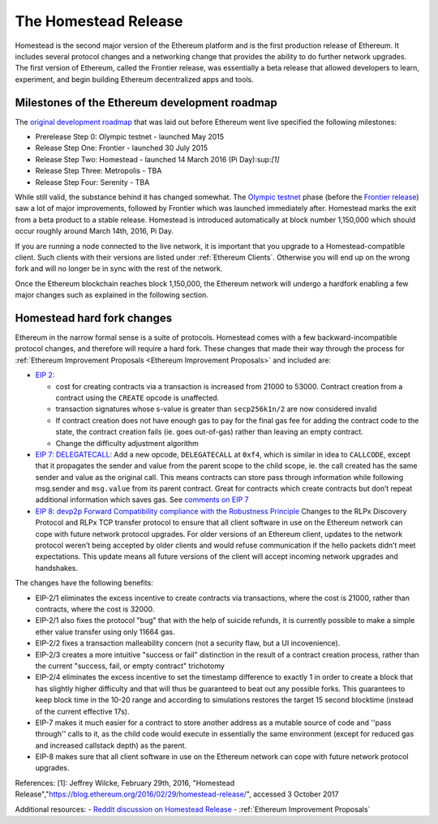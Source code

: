 ********************************************************************************
The Homestead Release
********************************************************************************

Homestead is the second major version of the Ethereum platform and is the first production release of Ethereum. It includes several protocol changes and a networking change that provides the ability to do further network upgrades. The first version of Ethereum, called the Frontier release, was essentially a beta release that allowed developers to learn, experiment, and begin building Ethereum decentralized apps and tools. 

Milestones of the Ethereum development roadmap
-----------------------------------------------

The `original development roadmap <https://blog.ethereum.org/2015/03/03/ethereum-launch-process/>`_ that was laid out before Ethereum went live specified the following milestones:

* Prerelease Step 0: Olympic testnet - launched May 2015
* Release Step One: Frontier - launched 30 July 2015
* Release Step Two: Homestead - launched 14 March 2016 (Pi Day):sup:`[1]`
* Release Step Three: Metropolis - TBA
* Release Step Four: Serenity - TBA


While still valid, the substance behind it has changed somewhat.
The `Olympic testnet <olympic-testnet>`_ phase (before the `Frontier release <history-of-ethereum.html#the-ethereum-frontier-launch>`_) saw a lot of major improvements, followed by Frontier which was launched immediately after. Homestead marks the exit from a beta product to a stable release.
Homestead is introduced automatically at block number 1,150,000 which should occur roughly around March 14th, 2016, Pi Day.

If you are running a node connected to the live network, it is important that you upgrade to a Homestead-compatible client. Such clients with their versions are listed under :ref:`Ethereum Clients`. Otherwise you will end up on the wrong fork and will no longer be in sync with the rest of the network.

Once the Ethereum blockchain reaches block 1,150,000, the Ethereum network will undergo a hardfork enabling a few major changes such as explained in the following section.

.. _homestead-hard-fork-changes:

Homestead hard fork changes
----------------------------------
Ethereum in the narrow formal sense is a suite of protocols.
Homestead comes with a few backward-incompatible protocol changes, and therefore will require a hard fork. These changes that made their way through the process for :ref:`Ethereum Improvement Proposals <Ethereum Improvement Proposals>` and included are:

* `EIP 2: <https://github.com/ethereum/EIPs/blob/master/EIPS/eip-2.mediawiki>`_

  * cost for creating contracts via a transaction is increased from 21000 to 53000. Contract creation from a contract using the ``CREATE`` opcode is unaffected.
  * transaction signatures whose s-value is greater than ``secp256k1n/2`` are now considered invalid
  * If contract creation does not have enough gas to pay for the final gas fee for adding the contract code to the state, the contract creation fails (ie. goes out-of-gas) rather than leaving an empty contract.
  * Change the difficulty adjustment algorithm
* `EIP 7: DELEGATECALL <https://github.com/ethereum/EIPs/blob/master/EIPS/eip-7.md>`_: Add a new opcode, ``DELEGATECALL`` at ``0xf4``, which is similar in idea to ``CALLCODE``, except that it propagates the sender and value from the parent scope to the child scope, ie. the call created has the same sender and value as the original call. This means contracts can store pass through information while following msg.sender and ``msg.value`` from its parent contract. Great for contracts which create contracts but don’t repeat additional information which saves gas. See `comments on EIP 7 <https://github.com/ethereum/EIPs/issues/23>`_
* `EIP 8: devp2p Forward Compatibility compliance with the Robustness Principle <https://github.com/ethereum/EIPs/blob/master/EIPS/eip-8.md>`_ Changes to the RLPx Discovery Protocol and RLPx TCP transfer protocol to ensure that all client software in use on the Ethereum network can cope with future network protocol upgrades. For older versions of an Ethereum client, updates to the network protocol weren’t being accepted by older clients and would refuse communication if the hello packets didn’t meet expectations. This update means all future versions of the client will accept incoming network upgrades and handshakes.

The changes have the following benefits:

* EIP-2/1 eliminates the excess incentive to create contracts via transactions, where the cost is 21000, rather than contracts, where the cost is 32000.
* EIP-2/1 also fixes the protocol "bug" that with the help of suicide refunds, it is currently possible to make a simple ether value transfer using only 11664 gas.
* EIP-2/2 fixes a transaction malleability concern (not a security flaw, but a UI incovenience).
* EIP-2/3 creates a more intuitive "success or fail" distinction in the result of a contract creation process, rather than the current "success, fail, or empty contract" trichotomy
* EIP-2/4 eliminates the excess incentive to set the timestamp difference to exactly 1 in order to create a block that has slightly higher difficulty and that will thus be guaranteed to beat out any possible forks. This guarantees to keep block time in the 10-20 range and according to simulations restores the target 15 second blocktime (instead of the current effective 17s).
* EIP-7 makes it much easier for a contract to store another address as a mutable source of code and ''pass through'' calls to it, as the child code would execute in essentially the same environment (except for reduced gas and increased callstack depth) as the parent.
* EIP-8 makes sure that all client software in use on the Ethereum network can cope with future network protocol upgrades.

References:
[1]: Jeffrey Wilcke, February 29th, 2016, "Homestead Release","https://blog.ethereum.org/2016/02/29/homestead-release/", accessed 3 October 2017

Additional resources:
- `Reddit discussion on Homestead Release <https://www.reddit.com/r/ethereum/comments/48arax/homestead_release_faq/>`_
- :ref:`Ethereum Improvement Proposals`

